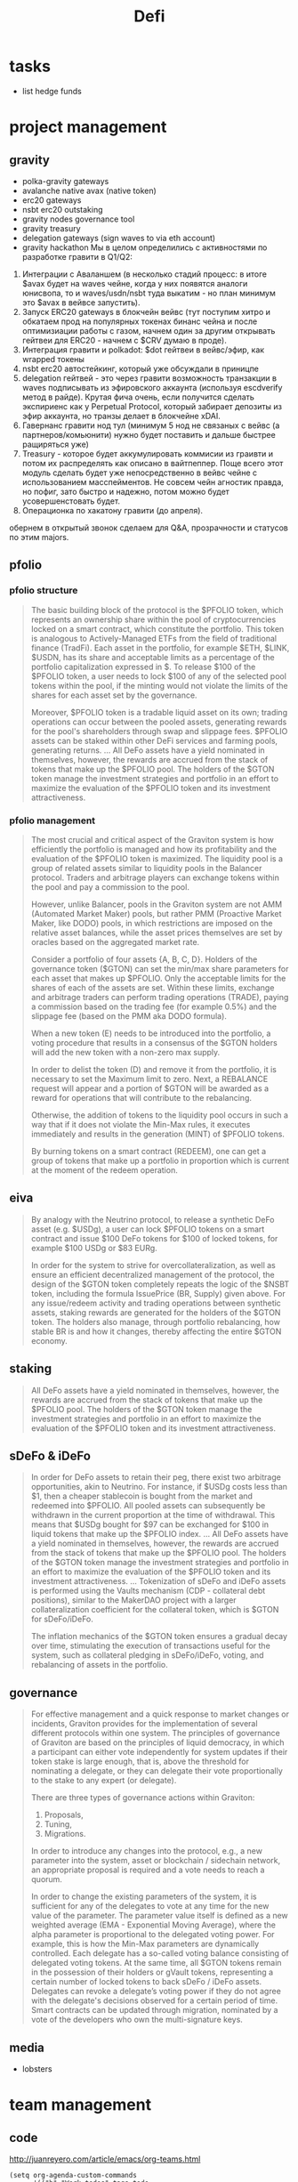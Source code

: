 #+TITLE: Defi

* tasks
 - list hedge funds

* project management
** gravity
 - polka-gravity gateways
 - avalanche native avax (native token)
 - erc20 gateways
 - nsbt erc20 outstaking
 - gravity nodes governance tool
 - gravity treasury
 - delegation gateways (sign waves to via eth account)
 - gravity hackathon
   Мы в целом определились с активностями по разработке гравити в Q1/Q2:
1. Интеграции с Аваланшем (в несколько стадий процесс: в итоге $avax будет на waves чейне, когда у них появятся аналоги юнисвопа, то и waves/usdn/nsbt туда выкатим - но план минимум это $avax в вейвсе запустить).
2. Запуск ERC20 gateways в блокчейн вейвс (тут поступим хитро и обкатаем прод на популярных токенах бинанс чейна и после оптимизиации работы с газом, начнем один за другим открывать гейтвеи для ERC20 - начнем с $CRV думаю в проде).
3. Интеграция гравити и polkadot: $dot гейтвеи в вейвс/эфир, как wrapped токены
4. nsbt erc20 автостейкинг, который уже обсуждали в приницпе
5. delegation гейтвей - это через гравити возможность транзакции в waves подписывать из эфировского аккаунта (используя escdverify метод в райде). Крутая фича очень, если получится сделать экспириенс как у Perpetual Protocol, который забирает депозиты из эфир аккаунта, но транзы делает в блокчейне xDAI.
6. Гавернанс гравити нод тул (минимум 5 нод не связаных с вейвс (а партнеров/комьюнити) нужно будет поставить и дальше быстрее ращиряться уже)
7. Treasury - которое будет аккумулировать коммисии из граивти и потом их распределять как описано в вайтпеппер. Поще всего этот модуль сделать будет уже непосредственно в вейвс чейне с использованием масспейментов. Не совсем чейн агностик правда, но пофиг, зато быстро и надежно, потом можно будет усовершенстовать будет.
8. Операционка по хакатону гравити (до апреля).
обернем в открытый звонок сделаем для Q&A, прозрачности и статусов по этим majors.
** pfolio
*** pfolio structure
   #+begin_quote
The basic building block of the protocol is the $PFOLIO token, which represents an ownership share within the pool of cryptocurrencies locked on a smart contract, which constitute the portfolio. This token is analogous to Actively-Managed ETFs from the field of traditional finance (TradFi). Each asset in the portfolio, for example $ETH, $LINK, $USDN, has its share and acceptable limits as a percentage of the portfolio capitalization expressed in $. To release $100 of the $PFOLIO token, a user needs to lock $100 of any of the selected pool tokens within the pool, if the minting would not violate the limits of the shares for each asset set by the governance.

Moreover, $PFOLIO token is a tradable liquid asset on its own; trading operations can occur between the pooled assets, generating rewards for the pool's shareholders through swap and slippage fees. $PFOLIO assets can be staked within other DeFi services and farming pools, generating returns.
...
All DeFo assets have a yield nominated in themselves, however, the rewards are accrued from the stack of tokens that make up the $PFOLIO pool. The holders of the $GTON token manage the investment strategies and portfolio in an effort to maximize the evaluation of the $PFOLIO token and its investment attractiveness.
   #+end_quote
*** pfolio management
   #+begin_quote
The most crucial and critical aspect of the Graviton system is how efficiently the portfolio is managed and how its profitability and the evaluation of the $PFOLIO token is maximized. The liquidity pool is a group of related assets similar to liquidity pools in the Balancer protocol. Traders and arbitrage players can exchange tokens within the pool and pay a commission to the pool.

#+ATTR_ORG: :width 500
[[../raw/gton8.png]]

However, unlike Balancer, pools in the Graviton system are not AMM (Automated Market Maker) pools, but rather PMM (Proactive Market Maker, like DODO) pools, in which restrictions are imposed on the relative asset balances, while the asset prices themselves are set by oracles based on the aggregated market rate.

#+ATTR_ORG: :width 500
[[../raw/gton9.png]]

Consider a portfolio of four assets {A, B, C, D}. Holders of the governance token ($GTON) can set the min/max share parameters for each asset that makes up $PFOLIO. Only the acceptable limits for the shares of each of the assets are set. Within these limits, exchange and arbitrage traders can perform trading operations (TRADE), paying a commission based on the trading fee (for example 0.5%) and the slippage fee (based on the PMM aka DODO formula).

#+ATTR_ORG: :width 500
[[../raw/gton10.png]]

When a new token (E) needs to be introduced into the portfolio, a voting procedure that results in a consensus of the $GTON holders will add the new token with a non-zero max supply.

#+ATTR_ORG: :width 500
[[../raw/gton11.png]]

In order to delist the token (D) and remove it from the portfolio, it is necessary to set the Maximum limit to zero. Next, a REBALANCE request will appear and a portion of $GTON will be awarded as a reward for operations that will contribute to the rebalancing.

#+ATTR_ORG: :width 500
[[../raw/gton12.png]]

Otherwise, the addition of tokens to the liquidity pool occurs in such a way that if it does not violate the Min-Max rules, it executes immediately and results in the generation (MINT) of $PFOLIO tokens.

By burning tokens on a smart contract (REDEEM), one can get a group of tokens that make up a portfolio in proportion which is current at the moment of the redeem operation.

   #+end_quote
** eiva
   #+begin_quote
By analogy with the Neutrino protocol, to release a synthetic DeFo asset (e.g. $USDg), a user can lock $PFOLIO tokens on a smart contract and issue $100 DeFo tokens for $100 of locked tokens, for example $100 USDg or $83 EURg.

In order for the system to strive for overcollateralization, as well as ensure an efficient decentralized management of the protocol, the design of the $GTON token completely repeats the logic of the $NSBT token, including the formula IssuePrice (BR, Supply) given above. For any issue/redeem activity and trading operations between synthetic assets, staking rewards are generated for the holders of the $GTON token. The holders also manage, through portfolio rebalancing, how stable BR is and how it changes, thereby affecting the entire $GTON economy.
   #+end_quote
** staking
   #+begin_quote
All DeFo assets have a yield nominated in themselves, however, the rewards are accrued from the stack of tokens that make up the $PFOLIO pool. The holders of the $GTON token manage the investment strategies and portfolio in an effort to maximize the evaluation of the $PFOLIO token and its investment attractiveness.

   #+end_quote
** sDeFo & iDeFo
   #+begin_quote
In order for DeFo assets to retain their peg, there exist two arbitrage opportunities, akin to Neutrino. For instance, if $USDg costs less than $1, then a cheaper stablecoin is bought from the market and redeemed into $PFOLIO. All pooled assets can subsequently be withdrawn in the current proportion at the time of withdrawal. This means that $USDg bought for $97 can be exchanged for $100 in liquid tokens that make up the $PFOLIO index.
...
All DeFo assets have a yield nominated in themselves, however, the rewards are accrued from the stack of tokens that make up the $PFOLIO pool. The holders of the $GTON token manage the investment strategies and portfolio in an effort to maximize the evaluation of the $PFOLIO token and its investment attractiveness.
...
Tokenization of sDeFo and iDeFo assets is performed using the Vaults mechanism (CDP - collateral debt positions), similar to the MakerDAO project with a larger collateralization coefficient for the collateral token, which is $GTON for sDeFo/iDeFo.

The inflation mechanics of the $GTON token ensures a gradual decay over time, stimulating the execution of transactions useful for the system, such as collateral pledging in sDeFo/iDeFo, voting, and rebalancing of assets in the portfolio.
#+end_quote
** governance
#+begin_quote
For effective management and a quick response to market changes or incidents, Graviton provides for the implementation of several different protocols within one system. The principles of governance of Graviton are based on the principles of liquid democracy, in which a participant can either vote independently for system updates if their token stake is large enough, that is, above the threshold for nominating a delegate, or they can delegate their vote proportionally to the stake to any expert (or delegate).

#+ATTR_ORG: :width 500
[[../raw/gton13.png]]

There are three types of governance actions within Graviton:
1. Proposals,
2. Tuning,
3. Migrations.
In order to introduce any changes into the protocol, e.g., a new parameter into the system, asset or blockchain / sidechain network, an appropriate proposal is required and a vote needs to reach a quorum.

In order to change the existing parameters of the system, it is sufficient for any of the delegates to vote at any time for the new value of the parameter. The parameter value itself is defined as a new weighted average (EMA - Exponential Moving Average), where the alpha parameter is proportional to the delegated voting power. For example, this is how the Min-Max parameters are dynamically controlled.
Each delegate has a so-called voting balance consisting of delegated voting tokens. At the same time, all $GTON tokens remain in the possession of their holders or gVault tokens, representing a certain number of locked tokens to back sDeFo / iDeFo assets. Delegates can revoke a delegate’s voting power if they do not agree with the delegate's decisions observed for a certain period of time.
Smart contracts can be updated through migration, nominated by a vote of the developers who own the multi-signature keys.
#+end_quote
** media
 - lobsters
* team management
** code
http://juanreyero.com/article/emacs/org-teams.html
#+begin_src elisp
(setq org-agenda-custom-commands
      '(("h" "Work todos" tags-todo
         "-personal-doat={.+}-dowith={.+}/!-TASK"
         ((org-agenda-todo-ignore-scheduled t)))
        ("H" "All work todos" tags-todo "-personal/!-TASK-MAYBE"
         ((org-agenda-todo-ignore-scheduled nil)))
        ("A" "Work todos with doat or dowith" tags-todo
         "-personal+doat={.+}|dowith={.+}/!-TASK"
         ((org-agenda-todo-ignore-scheduled nil)))
        ("j" "TODO dowith and TASK with"
         ((org-sec-with-view "TODO dowith")
          (org-sec-where-view "TODO doat")
          (org-sec-assigned-with-view "TASK with")
          (org-sec-stuck-with-view "STUCK with")))
        ("J" "Interactive TODO dowith and TASK with"
         ((org-sec-who-view "TODO dowith")))))
(setq org-tags-exclude-from-inheritance '("prj")
      org-stuck-projects '("+prj/-MAYBE-DONE"
                           ("TODO" "TASK") ()))
(setq org-todo-keyword-faces
      '(("TODO" . (:foreground "DarkOrange1" :weight bold))
        ("MAYBE" . (:foreground "sea green"))
        ("DONE" . (:foreground "light sea green"))
        ("CANCELLED" . (:foreground "forest green"))
        ("TASK" . (:foreground "blue"))))
(setq org-todo-keywords
      '((sequence "TODO(t)" "|" "DONE(d)" "CANCELLED(c)")
        (sequence "TASK(f)" "|" "DONE(d)")
        (sequence "MAYBE(m)" "|" "CANCELLED(c)")))

(defvar org-sec-with "nobody"
  "Value of the :with: property when doing an
   org-sec-tag-entry. Change it with org-sec-set-with,
   set to C-c w")

(defvar org-sec-where ""
  "Value of the :at: property when doing an
   org-sec-tag-entry. Change it with org-sec-set-with,
   set to C-c W")

(defvar org-sec-with-history '()
  "History list of :with: properties")

(defvar org-sec-where-history '()
  "History list of :where: properties")


(defun org-sec-set-with ()
  "Changes the value of the org-sec-with variable for use
   in the next call of org-sec-tag-entry."
  (interactive)
  (setq org-sec-with (read-string "With: " nil
                                  'org-sec-with-history "")))
(global-set-key "\C-cw" 'org-sec-set-with)

(defun org-sec-set-where ()
  "Changes the value of the org-sec-where variable for use
   in the next call of org-sec-tag-entry."
  (interactive)
  (setq org-sec-where
        (read-string "Where: " nil
                     'org-sec-where-history "")))
(global-set-key "\C-cW" 'org-sec-set-where)


(defun org-sec-set-dowith ()
  "Sets the value of the dowith property."
  (interactive)
  (let ((do-with
         (read-string "Do with: "
                      nil 'org-sec-dowith-history "")))
    (unless (string= do-with "")
      (org-entry-put nil "dowith" do-with))))
(global-set-key "\C-cd" 'org-sec-set-dowith)

(defun org-sec-set-doat ()
  "Sets the value of the doat property."
  (interactive)
  (let ((do-at (read-string "Do at: "
                            nil 'org-sec-doat-history "")))
    (unless (string= do-at "")
      (org-entry-put nil "doat" do-at))))
(global-set-key "\C-cD" 'org-sec-set-doat)

(defun org-sec-tag-entry ()
  "Adds a :with: property with the value of org-sec-with if
   defined, an :at: property with the value of org-sec-where
   if defined, and an :on: property with the current time."
  (interactive)
  (save-excursion
    (org-entry-put nil "on" (format-time-string
                             (org-time-stamp-format 'long)
                             (current-time)))
    (unless (string= org-sec-where "")
      (org-entry-put nil "at" org-sec-where))
    (unless (string= org-sec-with "nobody")
      (org-entry-put nil "with" org-sec-with))))
(global-set-key "\C-cj" 'org-sec-tag-entry)

(defun join (lst sep &optional pre post)
  (mapconcat (function (lambda (x)
                         (concat pre x post)))
             lst sep))

(defun org-sec-with-view (par &optional who)
  "Select tasks marked as dowith=who, where who
   defaults to the value of org-sec-with."
  (org-tags-view '(4) (join (split-string (if who
                                              who
                                            org-sec-with))
                            "|" "dowith=\"" "\"")))

(defun org-sec-where-view (par)
  "Select tasks marked as doat=org-sec-where."
  (org-tags-view '(4) (concat "doat={" org-sec-where "}")))

(defun org-sec-assigned-with-view (par &optional who)
  "Select tasks assigned to who, by default org-sec-with."
  (org-tags-view '(4)
                 (concat (join (split-string (if who
                                                 who
                                               org-sec-with))
                               "|")
                         "/TASK")))

(defun org-sec-stuck-with-view (par &optional who)
  "Select stuck projects assigned to who, by default
   org-sec-with."
  (let ((org-stuck-projects
         `(,(concat "+prj+"
                    (join (split-string (if who
                                            who
                                          org-sec-with)) "|")
                    "/-MAYBE-DONE")
           ("TODO" "TASK") ())))
    (org-agenda-list-stuck-projects)))

(defun org-sec-who-view (par)
  "Builds agenda for a given user.  Queried. "
  (let ((who (read-string "Build todo for user/tag: "
                          "" "" "")))
    (org-sec-with-view "TODO dowith" who)
    (org-sec-assigned-with-view "TASK with" who)
    (org-sec-stuck-with-view "STUCK with" who)))
#+end_src
** Open areas :program:
**** TASK Win-win scenario for tremendous success :john:
    :PROPERTIES:
    :on:       <2009-12-04 Fri 11:49>
    :with:     john
    :END:
    Leveraging on our existing assets.
**** Capitalize on previous challenges :prj:sue:
****** TASK Figure out what the previous challenges were
      :PROPERTIES:
      :on:       <2009-12-04 Fri 12:04>
      :with:     alex
      :END:
      And who was promoted.
****** TASK Look up "capitalize" in the dictionary
**** Success strategy looking forward :prj:sue:
    The strategy looking backwards already in place.
**** TODO And why are we doing this, again?
    :PROPERTIES:
    :dowith:   sue
    :END:
    Shouldn't we build a win-win scenario for tremendous
    success leveraging on our success strategy looking
    forward, while capitalizing on our existing assets as we
    move forward into the next quarter?

** graviton :program:
*** report of PFOLIO :fetsorn:
*** test deploy (neutrino?) to avalanche and evm-like :shamil:simanov:
*** neutrino presentation animation :regina:
*** metamask sign :sharkanov:
